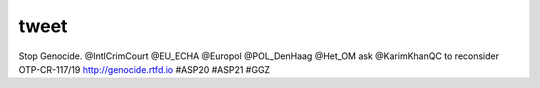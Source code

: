 .. _tweet:

.. raw:: html

     <br>

tweet
=====

Stop Genocide. @IntlCrimCourt @EU_ECHA @Europol @POL_DenHaag @Het_OM ask @KarimKhanQC to reconsider OTP-CR-117/19 http://genocide.rtfd.io #ASP20 #ASP21 #GGZ
